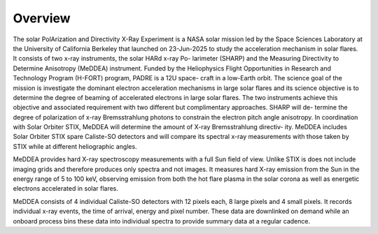 .. _overview:

********
Overview
********

The solar PolArization and Directivity X-Ray Experiment is a NASA solar
mission led by the Space Sciences Laboratory at the University of California
Berkeley that launched on 23-Jun-2025 to study the acceleration mechanism in
solar flares. It consists of two x-ray instruments, the solar HARd x-ray Po-
larimeter (SHARP) and the Measuring Directivity to Determine Anisotropy
(MeDDEA) instrument. Funded by the Heliophysics Flight Opportunities in
Research and Technology Program (H-FORT) program, PADRE is a 12U space-
craft in a low-Earth orbit. The science goal of the
mission is investigate the dominant electron acceleration mechanisms in large
solar flares and its science objective is to determine the degree of beaming of
accelerated electrons in large solar flares. The two instruments achieve this objective and associated
requirement with two different but complimentary approaches. SHARP will de-
termine the degree of polarization of x-ray Bremsstrahlung photons to constrain
the electron pitch angle anisotropy. In coordination with Solar Orbiter
STIX, MeDDEA will determine the amount of X-ray Bremsstrahlung directiv-
ity. MeDDEA includes Solar Orbiter STIX spare Caliste-SO
detectors and will compare its spectral x-ray measurements with those taken by
STIX while at different heliographic angles. 

MeDDEA provides hard X-ray spectroscopy measurements with a full Sun
field of view. Unlike STIX is does not include imaging grids and therefore
produces only spectra and not images. It measures hard X-ray emission from
the Sun in the energy range of 5 to 100 keV, observing emission from both the
hot flare plasma in the solar corona as well as energetic electrons accelerated in
solar flares.

MeDDEA consists of 4 individual Caliste-SO detectors with 12 pixels each, 8 large pixels and 4 small pixels.
It records individual x-ray events, the time of arrival, energy and pixel number.
These data are downlinked on demand while an onboard process bins these data into individual spectra to provide summary data at a regular cadence.
